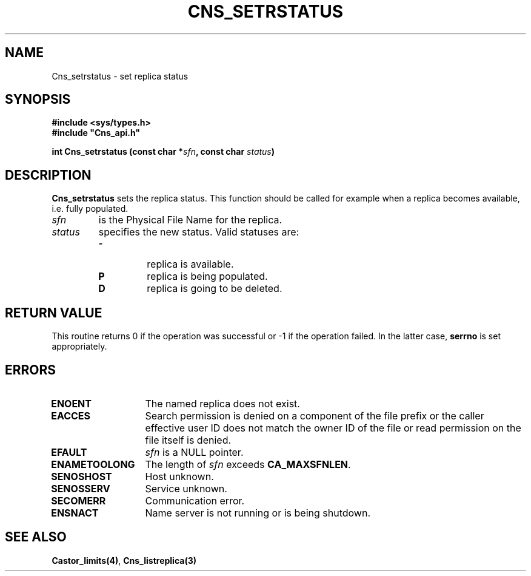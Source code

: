 .\" @(#)$RCSfile: Cns_setrstatus.man,v $ $Revision: 1.2 $ $Date: 2006/01/26 15:36:21 $ CERN IT-GD/CT Jean-Philippe Baud
.\" Copyright (C) 2004-2005 by CERN/IT/GD/CT
.\" All rights reserved
.\"
.TH CNS_SETRSTATUS 3 "$Date: 2006/01/26 15:36:21 $" CASTOR "Cns Library Functions"
.SH NAME
Cns_setrstatus \- set replica status
.SH SYNOPSIS
.B #include <sys/types.h>
.br
\fB#include "Cns_api.h"\fR
.sp
.BI "int Cns_setrstatus (const char *" sfn ,
.BI "const char " status )
.SH DESCRIPTION
.B Cns_setrstatus
sets the replica status.
This function should be called for example when a replica becomes available,
i.e. fully populated.
.TP
.I sfn
is the Physical File Name for the replica.
.TP
.I status
specifies the new status.
Valid statuses are:
.RS
.TP
.B -
replica is available.
.TP
.B P
replica is being populated.
.TP
.B D
replica is going to be deleted.
.RE
.SH RETURN VALUE
This routine returns 0 if the operation was successful or -1 if the operation
failed. In the latter case,
.B serrno
is set appropriately.
.SH ERRORS
.TP 1.3i
.B ENOENT
The named replica does not exist.
.TP
.B EACCES
Search permission is denied on a component of the file prefix or
the caller effective user ID does not match the owner ID of the file
or read permission on the file itself is denied.
.TP
.B EFAULT
.I sfn
is a NULL pointer.
.TP
.B ENAMETOOLONG
The length of
.I sfn
exceeds
.BR CA_MAXSFNLEN .
.TP
.B SENOSHOST
Host unknown.
.TP
.B SENOSSERV
Service unknown.
.TP
.B SECOMERR
Communication error.
.TP
.B ENSNACT
Name server is not running or is being shutdown.
.SH SEE ALSO
.BR Castor_limits(4) ,
.B Cns_listreplica(3)
